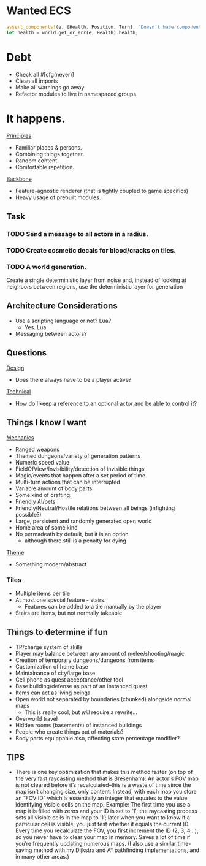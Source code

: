 * Wanted ECS
#+BEGIN_SRC rust
assert_components!(e, [Health, Position, Turn], "Doesn't have components.");
let health = world.get_or_err(e, Health).health;
#+END_SRC
* Debt
- Check all #[cfg(never)]
- Clean all imports
- Make all warnings go away
- Refactor modules to live in namespaced groups
* It happens.
_Principles_
- Familiar places & persons.
- Combining things together.
- Random content.
- Comfortable repetition.

_Backbone_
- Feature-agnostic renderer (that is tightly coupled to game specifics)
- Heavy usage of prebuilt modules.
** Task
*** TODO Send a message to all actors in a radius.
*** TODO Create cosmetic decals for blood/cracks on tiles.
*** TODO A world generation.
Create a single deterministic layer from noise and, instead of looking at neighbors between regions, use the deterministic layer for generation
** Architecture Considerations
- Use a scripting language or not? Lua?
  + Yes. Lua.
- Messaging between actors?
** Questions
_Design_
- Does there always have to be a player active?

_Technical_
- How do I keep a reference to an optional actor and be able to control it?
** Things I know I want
_Mechanics_
- Ranged weapons
- Themed dungeons/variety of generation patterns
- Numeric speed value
- FieldOfView/Invisibility/detection of invisible things
- Magic/events that happen after a set period of time
- Multi-turn actions that can be interrupted
- Variable amount of body parts.
- Some kind of crafting.
- Friendly AI/pets
- Friendly/Neutral/Hostile relations between all beings (infighting possible?)
- Large, persistent and randomly generated open world
- Home area of some kind
- No permadeath by default, but it is an option
  + although there still is a penalty for dying

_Theme_
- Something modern/abstract
*** Tiles
- Multiple items per tile
- At most one special feature - stairs.
  + Features can be added to a tile manually by the player
- Stairs are items, but not normally takeable
** Things to determine if fun
- TP/charge system of skills
- Player may balance between any amount of melee/shooting/magic
- Creation of temporary dungeons/dungeons from items
- Customization of home base
- Maintainance of city/large base
- Cell phone as quest acceptance/other tool
- Base building/defense as part of an instanced quest
- Items can act as living beings
- Open world not separated by boundaries (chunked) alongside normal maps
  + This is really cool, but /will/ require a rewrite...
- Overworld travel
- Hidden rooms (basements) of instanced buildings
- People who create things out of materials?
- Body parts equippable also, affecting state percentage modifier?
** TIPS
- There is one key optimization that makes this method faster (on top of the very fast raycasting method that is Bresenham): An actor's FOV map is not cleared before it’s recalculated--this is a waste of time since the map isn’t changing size, only content. Instead, with each map you store an “FOV ID” which is essentially an integer that equates to the value identifying visible cells on the map. Example: The first time you use a map it is filled with zeros and your ID is set to ’1′; the raycasting process sets all visible cells in the map to ’1′; later when you want to know if a particular cell is visible, you just test whether it equals the current ID. Every time you recalculate the FOV, you first increment the ID (2, 3, 4…), so you never have to clear your map in memory. Saves a lot of time if you’re frequently updating numerous maps. (I also use a similar time-saving method with my Dijkstra and A* pathfinding implementations, and in many other areas.)

